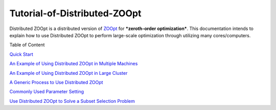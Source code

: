 ------------------------------
Tutorial-of-Distributed-ZOOpt
------------------------------
Distributed ZOOpt is a distributed version of
`ZOOpt <https://github.com/eyounx/ZOOpt>`__ for ***zeroth-order
optimization***. This documentation intends to explain how to use
Distributed ZOOpt to perform large-scale optimization through utilizing
many cores/computers.

Table of Content

`Quick
Start <https://github.com/eyounx/ZOOpt/wiki/Quick-Start-of-Distributed-ZOOpt>`__

`An Example of Using Distributed ZOOpt in Multiple
Machines <https://github.com/eyounx/ZOOpt/wiki/An-Example-of-Using-Distributed-ZOOpt-in-Multiple-Machines>`__

`An Example of Using Distributed ZOOpt in Large
Cluster <https://github.com/eyounx/ZOOpt/wiki/An-Example-of-Using-Distributed-ZOOpt-in-Large-Cluster>`__

`A Generic Process to Use Distributed
ZOOpt <https://github.com/eyounx/ZOOpt/wiki/A-Generic-Process-to-Use-Distributed-ZOOpt>`__

`Commonly Used Parameter
Setting <https://github.com/eyounx/ZOOpt/wiki/Commonly-Used-Parameter-Setting>`__

`Use Distributed ZOOpt to Solve a Subset Selection
Problem <https://github.com/eyounx/ZOOpt/wiki/Use-Distributed-ZOOpt-to-Solve-a-Subset-Selection-Problem>`__
